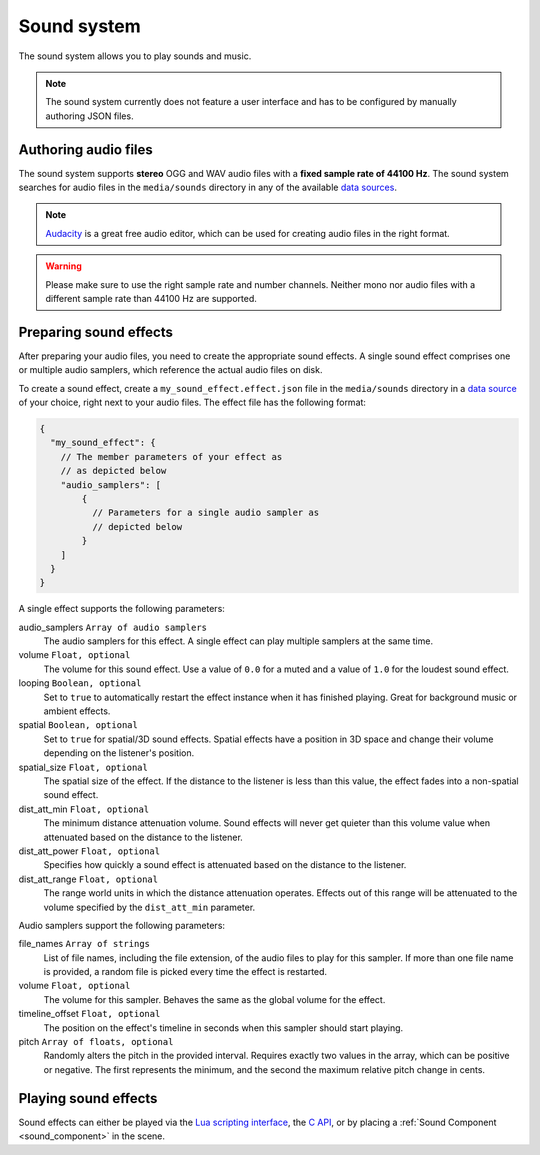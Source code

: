 .. _sound_system:

Sound system
============

The sound system allows you to play sounds and music.

.. note:: The sound system currently does not feature a user interface and has to be configured by manually authoring JSON files.
   
Authoring audio files
---------------------
   
.. _Audacity: https://www.audacityteam.org/

The sound system supports **stereo** OGG and WAV audio files with a **fixed sample rate of 44100 Hz**.  The sound system searches for audio files in the ``media/sounds`` directory in any of the available `data sources <data_sources>`_.

.. note:: `Audacity`_ is a great free audio editor, which can be used for creating audio files in the right format.

.. warning:: Please make sure to use the right sample rate and number channels. Neither mono nor audio files with a different sample rate than 44100 Hz are supported.

Preparing sound effects
-----------------------

After preparing your audio files, you need to create the appropriate sound effects. A single sound effect comprises one or multiple audio samplers, which reference the actual audio files on disk.

To create a sound effect, create a ``my_sound_effect.effect.json`` file in the ``media/sounds`` directory in a `data source <data_sources>`_ of your choice, right next to your audio files. The effect file has the following format:

.. code-block:: json

    {
      "my_sound_effect": {
        // The member parameters of your effect as
        // as depicted below
        "audio_samplers": [
            {
              // Parameters for a single audio sampler as
              // depicted below
            }
        ]
      }
    }
   
A single effect supports the following parameters:
   
audio_samplers ``Array of audio samplers``
   The audio samplers for this effect. A single effect can play multiple samplers at the same time.
volume ``Float, optional``
   The volume for this sound effect. Use a value of ``0.0`` for a muted and a value of ``1.0`` for the loudest sound effect.
looping ``Boolean, optional``
   Set to ``true`` to automatically restart the effect instance when it has finished playing. Great for background music or ambient effects.
spatial ``Boolean, optional``
   Set to ``true`` for spatial/3D sound effects. Spatial effects have a position in 3D space and change their volume depending on the listener's position.
spatial_size ``Float, optional``
   The spatial size of the effect. If the distance to the listener is less than this value, the effect fades into a non-spatial sound effect.
dist_att_min ``Float, optional``
   The minimum distance attenuation volume. Sound effects will never get quieter than this volume value when attenuated based on the distance to the listener.
dist_att_power ``Float, optional``
   Specifies how quickly a sound effect is attenuated based on the distance to the listener.
dist_att_range ``Float, optional``
   The range world units in which the distance attenuation operates. Effects out of this range will be attenuated to the volume specified by the ``dist_att_min`` parameter.

Audio samplers support the following parameters:

file_names ``Array of strings``
   List of file names, including the file extension, of the audio files to play for this sampler. If more than one file name is provided, a random file is picked every time the effect is restarted.
volume ``Float, optional``
   The volume for this sampler. Behaves the same as the global volume for the effect.
timeline_offset ``Float, optional``
   The position on the effect's timeline in seconds when this sampler should start playing.
pitch ``Array of floats, optional``
   Randomly alters the pitch in the provided interval. Requires exactly two values in the array, which can be positive or negative. The first represents the minimum, and the second the maximum relative pitch change in cents.

Playing sound effects
---------------------

Sound effects can either be played via the `Lua scripting interface <api_lua>`_, the `C API <api_c>`_, or by placing a :ref:`Sound Component <sound_component>` in the scene.